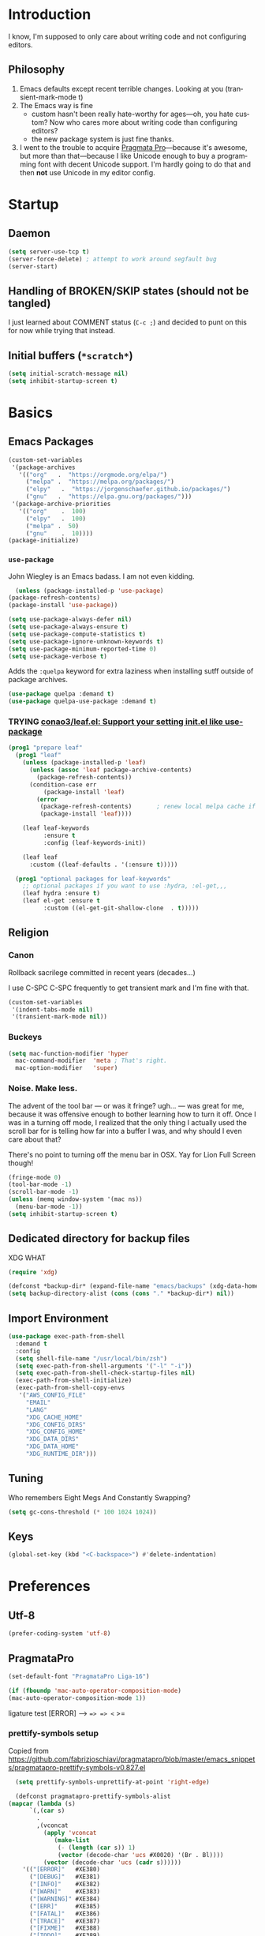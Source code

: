 # -*- mode: org; -*-
#+DESCRIPTION: My nice =~/.config/emacs configuration.
#+KEYWORDS:  emacs org
#+LANGUAGE:  en
#+STARTUP: entitiespretty fold
#+TODO: TODO(t) TRYING(r) BROKEN(b) SKIP(s) | DONE(d)
#+FILETAGS: :emacs:config:
#+CATEGORY: EMACS
#+PROPERTY: header-args    :results silent

* Introduction
  I know, I'm supposed to only care about writing code and not
  configuring editors.
** Philosophy
   1. Emacs defaults except recent terrible changes. Looking at you
      (transient-mark-mode t)
   2. The Emacs way is fine
      * custom hasn't been really hate-worthy for ages—oh, you hate
        custom? Now who cares more about writing code than configuring
        editors?
      * the new package system is just fine thanks.
   3. I went to the trouble to acquire [[http://www.fsd.it/fonts/pragmatapro.htm][Pragmata Pro]]—because it's awesome,
      but more than that—because I like Unicode enough to buy a
      programming font with decent Unicode support. I'm hardly going to
      do that and then *not* use Unicode in my editor config.
* Startup
** Daemon
   #+BEGIN_SRC emacs-lisp
   (setq server-use-tcp t)
   (server-force-delete) ; attempt to work around segfault bug
   (server-start)
   #+END_SRC
** Handling of BROKEN/SKIP states (should not be tangled)
   I just learned about COMMENT status (=C-c ;=) and decided to punt
   on this for now while trying that instead.
** Initial buffers (=*scratch*=)
   #+BEGIN_SRC emacs-lisp
     (setq initial-scratch-message nil)
     (setq inhibit-startup-screen t)
   #+END_SRC
* Basics
** Emacs Packages
   #+begin_src emacs-lisp
     (custom-set-variables
      '(package-archives
        '(("org"   .  "https://orgmode.org/elpa/")
          ("melpa" .  "https://melpa.org/packages/")
          ("elpy"	.  "https://jorgenschaefer.github.io/packages/")
          ("gnu"   .  "https://elpa.gnu.org/packages/")))
      '(package-archive-priorities
        '(("org"	.  100)
          ("elpy"	.  100)
          ("melpa" .  50)
          ("gnu"	.  10))))
     (package-initialize)
   #+end_src
*** =use-package=
    John Wiegley is an Emacs badass. I am not even kidding.

    #+begin_src emacs-lisp
      (unless (package-installed-p 'use-package)
	(package-refresh-contents)
	(package-install 'use-package))
    #+end_src


    #+BEGIN_SRC emacs-lisp
      (setq use-package-always-defer nil)
      (setq use-package-always-ensure t)
      (setq use-package-compute-statistics t)
      (setq use-package-ignore-unknown-keywords t)
      (setq use-package-minimum-reported-time 0)
      (setq use-package-verbose t)
    #+END_SRC

    Adds the =:quelpa= keyword for extra laziness when installing sutff outside
    of package archives.
    #+begin_src emacs-lisp
      (use-package quelpa :demand t)
      (use-package quelpa-use-package :demand t)
    #+end_src
*** TRYING [[https://github.com/conao3/leaf.el][conao3/leaf.el: Support your setting init.el like use-package]]
    #+begin_src emacs-lisp
      (prog1 "prepare leaf"
        (prog1 "leaf"
          (unless (package-installed-p 'leaf)
            (unless (assoc 'leaf package-archive-contents)
              (package-refresh-contents))
            (condition-case err
                (package-install 'leaf)
              (error
               (package-refresh-contents)       ; renew local melpa cache if fail
               (package-install 'leaf))))

          (leaf leaf-keywords
                :ensure t
                :config (leaf-keywords-init))

          (leaf leaf
            :custom ((leaf-defaults . '(:ensure t)))))

        (prog1 "optional packages for leaf-keywords"
          ;; optional packages if you want to use :hydra, :el-get,,,
          (leaf hydra :ensure t)
          (leaf el-get :ensure t
                :custom ((el-get-git-shallow-clone  . t)))))
    #+end_src

** Religion
*** Canon
    Rollback sacrilege committed in recent years (decades...)

    I use C-SPC C-SPC frequently to get transient mark and I'm fine
    with that.

    #+BEGIN_SRC emacs-lisp
      (custom-set-variables
       '(indent-tabs-mode nil)
       '(transient-mark-mode nil))
    #+END_SRC
*** Buckeys
    #+BEGIN_SRC emacs-lisp
      (setq mac-function-modifier 'hyper
	    mac-command-modifier  'meta ; That's right.
	    mac-option-modifier   'super)
    #+END_SRC
*** Noise. Make less.
    The advent of the tool bar — or was it fringe? ugh... — was great
    for me, because it was offensive enough to bother learning how to
    turn it off.  Once I was in a turning off mode, I realized that
    the only thing I actually used the scroll bar for is telling how
    far into a buffer I was, and why should I even care about that?

    There's no point to turning off the menu bar in OSX. Yay for Lion
    Full Screen though!

    #+BEGIN_SRC emacs-lisp
      (fringe-mode 0)
      (tool-bar-mode -1)
      (scroll-bar-mode -1)
      (unless (memq window-system '(mac ns))
        (menu-bar-mode -1))
      (setq inhibit-startup-screen t)
    #+END_SRC
** Dedicated directory for backup files
   XDG WHAT
   #+BEGIN_SRC emacs-lisp
   (require 'xdg)
   #+END_SRC

   #+BEGIN_SRC emacs-lisp
     (defconst *backup-dir* (expand-file-name "emacs/backups" (xdg-data-home)))
     (setq backup-directory-alist (cons (cons "." *backup-dir*) nil))
   #+END_SRC
** Import Environment
   #+BEGIN_SRC emacs-lisp
     (use-package exec-path-from-shell
       :demand t
       :config
       (setq shell-file-name "/usr/local/bin/zsh")
       (setq exec-path-from-shell-arguments '("-l" "-i"))
       (setq exec-path-from-shell-check-startup-files nil)
       (exec-path-from-shell-initialize)
       (exec-path-from-shell-copy-envs
        '("AWS_CONFIG_FILE"
          "EMAIL"
          "LANG"
          "XDG_CACHE_HOME"
          "XDG_CONFIG_DIRS"
          "XDG_CONFIG_HOME"
          "XDG_DATA_DIRS"
          "XDG_DATA_HOME"
          "XDG_RUNTIME_DIR")))
   #+END_SRC
** Tuning
   Who remembers Eight Megs And Constantly Swapping?
   #+BEGIN_SRC emacs-lisp
   (setq gc-cons-threshold (* 100 1024 1024))
   #+END_SRC
** Keys
   #+begin_src emacs-lisp
     (global-set-key (kbd "<C-backspace>") #'delete-indentation)
   #+end_src
* Preferences
** Utf-8
   #+BEGIN_SRC emacs-lisp
   (prefer-coding-system 'utf-8)
   #+END_SRC
** PragmataPro
   #+BEGIN_SRC emacs-lisp
     (set-default-font "PragmataPro Liga-16")
   #+END_SRC

   #+begin_src emacs-lisp
     (if (fboundp 'mac-auto-operator-composition-mode)
	 (mac-auto-operator-composition-mode 1))
   #+end_src

   ligature test [ERROR] --> ==> => <= >=
*** prettify-symbols setup
    Copied from https://github.com/fabrizioschiavi/pragmatapro/blob/master/emacs_snippets/pragmatapro-prettify-symbols-v0.827.el
    #+begin_src emacs-lisp
      (setq prettify-symbols-unprettify-at-point 'right-edge)

      (defconst pragmatapro-prettify-symbols-alist
	(mapcar (lambda (s)
		  `(,(car s)
		    .
		    ,(vconcat
		      (apply 'vconcat
			     (make-list
			      (- (length (car s)) 1)
			      (vector (decode-char 'ucs #X0020) '(Br . Bl))))
		      (vector (decode-char 'ucs (cadr s))))))
		'(("[ERROR]"   #XE380)
		  ("[DEBUG]"   #XE381)
		  ("[INFO]"    #XE382)
		  ("[WARN]"    #XE383)
		  ("[WARNING]" #XE384)
		  ("[ERR]"     #XE385)
		  ("[FATAL]"   #XE386)
		  ("[TRACE]"   #XE387)
		  ("[FIXME]"   #XE388)
		  ("[TODO]"    #XE389)
		  ("[BUG]"     #XE38A)
		  ("[NOTE]"    #XE38B)
		  ("[HACK]"    #XE38C)
		  ("[MARK]"    #XE38D)
		  ("!!"        #XE900)
		  ("!="        #XE901)
		  ("!=="       #XE902)
		  ("!!!"       #XE903)
		  ("!≡"        #XE904)
		  ("!≡≡"       #XE905)
		  ("!>"        #XE906)
		  ("!=<"       #XE907)
		  ("#("        #XE920)
		  ("#_"        #XE921)
		  ("#{"        #XE922)
		  ("#?"        #XE923)
		  ("#>"        #XE924)
		  ("##"        #XE925)
		  ("#_("       #XE926)
		  ("%="        #XE930)
		  ("%>"        #XE931)
		  ("%>%"       #XE932)
		  ("%<%"       #XE933)
		  ("&%"        #XE940)
		  ("&&"        #XE941)
		  ("&*"        #XE942)
		  ("&+"        #XE943)
		  ("&-"        #XE944)
		  ("&/"        #XE945)
		  ("&="        #XE946)
		  ("&&&"       #XE947)
		  ("&>"        #XE948)
		  ("$>"        #XE955)
		  ("***"       #XE960)
		  ("*="        #XE961)
		  ("*/"        #XE962)
		  ("*>"        #XE963)
		  ("++"        #XE970)
		  ("+++"       #XE971)
		  ("+="        #XE972)
		  ("+>"        #XE973)
		  ("++="       #XE974)
		  ("--"        #XE980)
		  ("-<"        #XE981)
		  ("-<<"       #XE982)
		  ("-="        #XE983)
		  ("->"        #XE984)
		  ("->>"       #XE985)
		  ("---"       #XE986)
		  ("-->"       #XE987)
		  ("-+-"       #XE988)
		  ("-\\/"      #XE989)
		  ("-|>"       #XE98A)
		  ("-<|"       #XE98B)
		  (".."        #XE990)
		  ("..."       #XE991)
		  ("..<"       #XE992)
		  (".>"        #XE993)
		  (".~"        #XE994)
		  (".="        #XE995)
		  ("/*"        #XE9A0)
		  ("//"        #XE9A1)
		  ("/>"        #XE9A2)
		  ("/="        #XE9A3)
		  ("/=="       #XE9A4)
		  ("///"       #XE9A5)
		  ("/**"       #XE9A6)
		  (":::"       #XE9AF)
		  ("::"        #XE9B0)
		  (":="        #XE9B1)
		  (":≡"        #XE9B2)
		  (":>"        #XE9B3)
		  (":=>"       #XE9B4)
		  (":("        #XE9B5)
		  (":-("       #XE9B6)
		  (":)"        #XE9B7)
		  (":-)"       #XE9B8)
		  (":/"        #XE9B9)
		  (":\\"       #XE9BA)
		  (":3"        #XE9BB)
		  (":D"        #XE9BC)
		  (":P"        #XE9BD)
		  (":>:"       #XE9BE)
		  (":<:"       #XE9BF)
		  ("<$>"       #XE9C0)
		  ("<*"        #XE9C1)
		  ("<*>"       #XE9C2)
		  ("<+>"       #XE9C3)
		  ("<-"        #XE9C4)
		  ("<<"        #XE9C5)
		  ("<<<"       #XE9C6)
		  ("<<="       #XE9C7)
		  ("<="        #XE9C8)
		  ("<=>"       #XE9C9)
		  ("<>"        #XE9CA)
		  ("<|>"       #XE9CB)
		  ("<<-"       #XE9CC)
		  ("<|"        #XE9CD)
		  ("<=<"       #XE9CE)
		  ("<~"        #XE9CF)
		  ("<~~"       #XE9D0)
		  ("<<~"       #XE9D1)
		  ("<$"        #XE9D2)
		  ("<+"        #XE9D3)
		  ("<!>"       #XE9D4)
		  ("<@>"       #XE9D5)
		  ("<#>"       #XE9D6)
		  ("<%>"       #XE9D7)
		  ("<^>"       #XE9D8)
		  ("<&>"       #XE9D9)
		  ("<?>"       #XE9DA)
		  ("<.>"       #XE9DB)
		  ("</>"       #XE9DC)
		  ("<\\>"      #XE9DD)
		  ("<\">"      #XE9DE)
		  ("<:>"       #XE9DF)
		  ("<~>"       #XE9E0)
		  ("<**>"      #XE9E1)
		  ("<<^"       #XE9E2)
		  ("<!"        #XE9E3)
		  ("<@"        #XE9E4)
		  ("<#"        #XE9E5)
		  ("<%"        #XE9E6)
		  ("<^"        #XE9E7)
		  ("<&"        #XE9E8)
		  ("<?"        #XE9E9)
		  ("<."        #XE9EA)
		  ("</"        #XE9EB)
		  ("<\\"       #XE9EC)
		  ("<\""       #XE9ED)
		  ("<:"        #XE9EE)
		  ("<->"       #XE9EF)
		  ("<!--"      #XE9F0)
		  ("<--"       #XE9F1)
		  ("<~<"       #XE9F2)
		  ("<==>"      #XE9F3)
		  ("<|-"       #XE9F4)
		  ("<<|"       #XE9F5)
		  ("<-<"       #XE9F7)
		  ("<-->"      #XE9F8)
		  ("<<=="      #XE9F9)
		  ("<=="       #XE9FA)
		  ("==<"       #XEA00)
		  ("=="        #XEA01)
		  ("==="       #XEA02)
		  ("==>"       #XEA03)
		  ("=>"        #XEA04)
		  ("=~"        #XEA05)
		  ("=>>"       #XEA06)
		  ("=/="       #XEA07)
		  ("=~="       #XEA08)
		  ("==>>"      #XEA09)
		  ("≡≡"        #XEA10)
		  ("≡≡≡"       #XEA11)
		  ("≡:≡"       #XEA12)
		  (">-"        #XEA20)
		  (">="        #XEA21)
		  (">>"        #XEA22)
		  (">>-"       #XEA23)
		  (">=="       #XEA24)
		  (">>>"       #XEA25)
		  (">=>"       #XEA26)
		  (">>^"       #XEA27)
		  (">>|"       #XEA28)
		  (">!="       #XEA29)
		  (">->"       #XEA2A)
		  ("??"        #XEA40)
		  ("?~"        #XEA41)
		  ("?="        #XEA42)
		  ("?>"        #XEA43)
		  ("???"       #XEA44)
		  ("?."        #XEA45)
		  ("^="        #XEA48)
		  ("^."        #XEA49)
		  ("^?"        #XEA4A)
		  ("^.."       #XEA4B)
		  ("^<<"       #XEA4C)
		  ("^>>"       #XEA4D)
		  ("^>"        #XEA4E)
		  ("\\\\"      #XEA50)
		  ("\\>"       #XEA51)
		  ("\\/-"      #XEA52)
		  ("@>"        #XEA57)
		  ("|="        #XEA60)
		  ("||"        #XEA61)
		  ("|>"        #XEA62)
		  ("|||"       #XEA63)
		  ("|+|"       #XEA64)
		  ("|->"       #XEA65)
		  ("|-->"      #XEA66)
		  ("|=>"       #XEA67)
		  ("|==>"      #XEA68)
		  ("|>-"       #XEA69)
		  ("|<<"       #XEA6A)
		  ("||>"       #XEA6B)
		  ("|>>"       #XEA6C)
		  ("|-"        #XEA6D)
		  ("||-"       #XEA6E)
		  ("~="        #XEA70)
		  ("~>"        #XEA71)
		  ("~~>"       #XEA72)
		  ("~>>"       #XEA73)
		  ("[["        #XEA80)
		  ("]]"        #XEA81)
		  ("\">"       #XEA90)
		  ("_|_"       #XEA97)
		  )))

      (defun add-pragmatapro-prettify-symbols-alist ()
	(dolist (alias pragmatapro-prettify-symbols-alist)
	  (push alias prettify-symbols-alist)))

      (add-hook 'prog-mode-hook
		#'add-pragmatapro-prettify-symbols-alist)

      (global-prettify-symbols-mode +1)

    #+end_src

** Theme
   #+BEGIN_SRC emacs-lisp :tangle no
     (use-package smyx-theme
       :config
       (set-face-attribute 'org-todo nil :box nil)
       (set-face-attribute 'org-done nil :box nil))
   #+END_SRC

** Code
   #+BEGIN_SRC emacs-lisp
   (show-paren-mode t)
   #+END_SRC
** Mode Line
*** Deploy fanciness
**** TRYING [[https://github.com/seagle0128/doom-modeline][Doom Mode Line]]
     #+begin_src emacs-lisp
       (use-package doom-modeline
	 :hook
	 (after-init . doom-modeline-init)
	 :custom
	 (doom-modeline-icon t "Use all-the-icons"))
       #+end_src
**** SKIP COMMENT Spaceline
     #+BEGIN_SRC emacs-lisp :tangle no
       (use-package spaceline-config
	 :ensure spaceline
	 :config (spaceline-spacemacs-theme))
     #+END_SRC
**** All The Icons!
     I'm not bothering to automate this now: On a new system, you gotta =M-x all-the-icons-install-fonts=
     #+BEGIN_SRC emacs-lisp
     (use-package all-the-icons)
     #+END_SRC

     A bit too noisy for me...
     #+BEGIN_SRC emacs-lisp :tangle no
       (use-package all-the-icons-ivy
         :init (all-the-icons-ivy-setup))
     #+END_SRC
**** BROKEN COMMENT [[https://github.com/domtronn/spaceline-all-the-icons.el][domtronn/spaceline-all-the-icons.el: A Spaceline Mode Line theme using All The Icons for Emacs]]
     #+BEGIN_SRC emacs-lisp :tangle no
       (use-package spaceline-all-the-icons
	 :after spaceline
	 :config
	 (setq spaceline-all-the-icons-separator-type 'arrow)
	 (setq spaceline-all-the-icons-icon-set-modified 'circle)
	 (spaceline-all-the-icons-theme)
	 (spaceline-all-the-icons--setup-git-ahead)
	 (spaceline-all-the-icons--setup-paradox)
	 (spaceline-toggle-all-the-icons-narrowed-on))
     #+END_SRC
**** Color in comint
     #+BEGIN_SRC emacs-lisp
       (use-package xterm-color
	 :init
	 (setq comint-output-filter-functions (remove #'ansi-color-process-output comint-output-filter-functions))
	 (add-hook 'comint-preoutput-filter-functions #'xterm-color-filter))
     #+END_SRC
** auto-revert
   Really want to set =auto-revert-check-vc-info= to =t=, but =nil= for
   now because I need to use TRAMP which conflicts with it...
   #+BEGIN_SRC emacs-lisp
     (setq auto-revert-check-vc-info nil)
     (global-auto-revert-mode)
   #+END_SRC
** Me
   #+BEGIN_SRC emacs-lisp
   (setq user-mail-address (or (getenv "EMAIL") "steven@lumos.us"))
   #+END_SRC
** Misc
   #+BEGIN_SRC emacs-lisp
     (setq vc-follow-symlinks t)
   #+END_SRC
* Helpers
** AWSCLI Completion
   #+begin_src emacs-lisp
     (use-package awscli-capf
       :commands (awscli-capf-add)
       :hook (org-mode . awscli-capf-add))
   #+end_src

** Hydra
   #+begin_src emacs-lisp
     (use-package hydra)
   #+end_src

   #+begin_src emacs-lisp
     (use-package use-package-hydra)
   #+end_src

   #+begin_src emacs-lisp
     (defun invoke-hydra ()
       (interactive)
       (counsel-M-x "hydra-.*/body "))
     (global-set-key (kbd "C-c h") #'invoke-hydra)
   #+end_src

** COMMENT aggressive-indent
   #+begin_src emacs-lisp
     (use-package aggressive-indent
       :defer t
       :commands (aggressive-indent-mode)
       :quelpa (aggressive-indent
		:fetcher github
		:repo "Malabarba/aggressive-indent-mode")
       :hook (ruby-mode . aggressive-indent-mode))
   #+end_src

** Automagic make scripts executable
   #+BEGIN_SRC emacs-lisp
     (custom-set-variables '(executable-prefix-env t))
   #+END_SRC
** Better packages ux
   #+BEGIN_SRC emacs-lisp
     (leaf paradox
       :require t
       :commands
       list-packages
       paradox-list-packages
       :init
       (paradox-enable)
       (add-hook 'paradox-menu-mode-hook #'hl-line-mode))
   #+END_SRC
** Better Zoom
   _Seems to have stopped working in 26_.
   The =zoom-frm= package improves on =text-scale-adjust= by providing
   functions for changing size across all buffers.

   #+BEGIN_SRC emacs-lisp :tangle no
     (use-package zoom-frm
       :load-path "lisp"
       :ensure nil
       :bind (("C-c C-+" . zoom-in/out)
              ("C-c C--" . zoom-in/out)
              ("C-c C-0" . zoom-in/out)
              ("C-c C-=" . zoom-in/out)))
   #+END_SRC
   Trying out this alternative [[https://github.com/purcell/default-text-scale][=default-text-scale]]=
   #+BEGIN_SRC emacs-lisp
   (use-package default-text-scale
     :config
     (default-text-scale-mode))
   #+END_SRC
** Copy region formatted for various markup systems
   #+BEGIN_SRC emacs-lisp
   (use-package copy-as-format)
   #+END_SRC
** Jumping
*** [[https://github.com/abo-abo/ace-link][abo-abo/ace-link: Quickly follow links in Emacs]]
    #+BEGIN_SRC emacs-lisp
      (use-package ace-link
	:config
	(ace-link-setup-default)
	:bind
	(:map org-mode-map ("M-o" . ace-link-org))
	(:map Info-mode-map ("o" . ace-link-info)))
    #+END_SRC
*** avy
    #+BEGIN_QUOTE
      "If you're familiar with the popular `ace-jump-mode' package, this
      package does all that and more, without the implementation
      headache."
    #+END_QUOTE
    #+BEGIN_SRC emacs-lisp
	(use-package avy
          :bind
          ("C-." . avy-goto-char)
          ("M-g M-g" . avy-goto-line))
    #+END_SRC
*** [[https://github.com/jacktasia/dumb-jump][jacktasia/dumb-jump: an Emacs "jump to definition" package]]
    #+BEGIN_SRC emacs-lisp
      (use-package dumb-jump
	:bind (("M-g o" . dumb-jump-go-other-window)
	       ("M-g j" . dumb-jump-go)
	       ("M-g i" . dumb-jump-go-prompt)
	       ("M-g x" . dumb-jump-go-prefer-external)
	       ("M-g z" . dumb-jump-go-prefer-external-other-window))
	:config (setq dumb-jump-selector 'ivy))
    #+END_SRC
** multiple-cursors
   [[http://emacsrocks.com/e13.html][Emacs Rocks! Episode 13: multiple-cursors]]
   [[http://endlessparentheses.com/multiple-cursors-keybinds.html][Multiple Cursors keybinds · Endless Parentheses]]
   [[http://pages.sachachua.com/.emacs.d/Sacha.html#org0dfa59e][Sacha Chua's Emacs configuration]] (where I stole the keymap)

   #+begin_src emacs-lisp
     (leaf multiple-cursors
       :bind ("C-c m" . hydra-multiple-cursors/body)
       :hydra (hydra-multiple-cursors
	       (:hint nil)
	       "
		    ^Up^            ^Down^        ^Other^
	       ----------------------------------------------
	       [_p_]   Next    [_n_]   Next    [_l_] Edit lines
	       [_P_]   Skip    [_N_]   Skip    [_a_] Mark all
	       [_M-p_] Unmark  [_M-n_] Unmark  [_r_] Mark by regexp
	       ^ ^             ^ ^             [_q_] Quit
	       "
	       ("l" mc/edit-lines :exit t)
	       ("a" mc/mark-all-like-this :exit t)
	       ("n" mc/mark-next-like-this)
	       ("N" mc/skip-to-next-like-this)
	       ("M-n" mc/unmark-next-like-this)
	       ("p" mc/mark-previous-like-this)
	       ("P" mc/skip-to-previous-like-this)
	       ("M-p" mc/unmark-previous-like-this)
	       ("r" mc/mark-all-in-region-regexp :exit t)
	       ("q" nil)))
   #+end_src

   #+BEGIN_SRC emacs-lisp :noweb yes :tangle no
     (use-package multiple-cursors
       :after use-package-hydra
       :bind
       ("C-S-m" . hydra-multiple-cursors/body)
       :hydra
       (hydra-multiple-cursors
	(:hint nil)
	"
	       ^Up^            ^Down^        ^Other^
	  ----------------------------------------------
	  [_p_]   Next    [_n_]   Next    [_l_] Edit lines
	  [_P_]   Skip    [_N_]   Skip    [_a_] Mark all
	  [_M-p_] Unmark  [_M-n_] Unmark  [_r_] Mark by regexp
	  ^ ^             ^ ^             [_q_] Quit
	  "
	("l" mc/edit-lines :exit t)
	("a" mc/mark-all-like-this :exit t)
	("n" mc/mark-next-like-this)
	("N" mc/skip-to-next-like-this)
	("M-n" mc/unmark-next-like-this)
	("p" mc/mark-previous-like-this)
	("P" mc/skip-to-previous-like-this)
	("M-p" mc/unmark-previous-like-this)
	("r" mc/mark-all-in-region-regexp :exit t)
	("q" nil)))
   #+END_SRC
** which-key: Cool cheat-sheet for bound keys
   #+BEGIN_SRC emacs-lisp
     (use-package which-key
       :config (which-key-mode))
   #+END_SRC
** undo-tree
   [[http://pragmaticemacs.com/emacs/advanced-undoredo-with-undo-tree/][Advanced undo/redo with undo-tree | Pragmatic Emacs]]
   [[http://www.dr-qubit.org/undo-tree/undo-tree.el][www.dr-qubit.org/undo-tree/undo-tree.el]]
   #+BEGIN_SRC emacs-lisp
     (use-package undo-tree
       :bind
       ("C-x u" . undo-tree-visualize)
       :config
       (setq undo-tree-visualizer-timestamps t)
       (global-undo-tree-mode 1))
   #+END_SRC
** WS Butler
   This cleans up trailing whitespace only on lines I edited. Briliant!
   #+BEGIN_SRC emacs-lisp
     (use-package ws-butler
       :config
       (ws-butler-global-mode t))
   #+END_SRC
** yasnippet
   https://github.com/abo-abo/auto-yasnippet
   #+begin_src emacs-lisp
     (use-package auto-yasnippet
       :after yasnippet
       :bind
       ("C-o" . aya-open-line)
       ("s-w" . aya-create)
       ("s-y" . aya-expand))
   #+end_src

   #+begin_src emacs-lisp :tangle no
     (leaf yasnippet
       :require t
       :commands (yas-minor-mode)
       :hook (org-mode . yas-minor-mode)
       :custom
       ((yas-snippet-dirs . (expand-file-name "snippets" user-emacs-directory)))
       :hydra
       (hydra-yasnippet (:color blue :hint nil)
       "
                   ^YASnippets^
     --------------------------------------------
       Modes:    Load/Visit:    Actions:

      _g_lobal  _d_irectory    _i_nsert
      _m_inor   _f_ile         _t_ryout
      _e_xtra   _l_ist         _n_ew
                _a_ll
     "
       ("d" yas-load-directory)
       ("e" yas-activate-extra-mode)
       ("i" yas-insert-snippet)
       ("f" yas-visit-snippet-file :color blue)
       ("n" yas-new-snippet)
       ("t" yas-tryout-snippet)
       ("l" yas-describe-tables)
       ("g" yas/global-mode)
       ("m" yas/minor-mode)
       ("a" yas-reload-all)))
   #+end_src

** Honor .editorconfig files
   #+BEGIN_SRC emacs-lisp
     (use-package editorconfig
       :init
       (editorconfig-mode 1))
   #+END_SRC
** Counsel / Ivy / Swiper
   #+BEGIN_SRC emacs-lisp
     (use-package counsel
       :diminish ivy-mode
       :init (ivy-mode 1)
       :bind
       (:map ivy-mode-map
       ("C-s" . swiper-isearch)
       ("M-x" . counsel-M-x)
       ("C-x C-f" . counsel-find-file)
       ("<f1> f" . counsel-describe-function)
       ("<f1> v" . counsel-describe-variable)
       ("C-c u" . counsel-unicode-char)
       ("C-c r" . counsel-rg)
       :map ivy-minibuffer-map
       ("<return>" . ivy-alt-done)
       ("<tab>" . ivy-partial)
       :map org-mode-map
       ("C-c C-j" . counsel-org-goto))
       :config
       (setq enable-recursive-minibuffers t)
       (setq ivy-height 20)
       (setq ivy-use-selectable-prompt t)
       (setq ivy-use-virtual-buffers t)
       (setq ivy-use-selectable-prompt t)
       (setq ivy-count-format "(%d/%d) ")
       (setq ivy-display-style 'fancy)
       (setq ivy-re-builders-alist
	     '((read-file-name-internal . ivy--regex-fuzzy)
	       (t . ivy--regex-plus)))
       (setq magit-completing-read-function #'ivy-completing-read))
   #+END_SRC

   #+BEGIN_SRC emacs-lisp
   (use-package counsel-projectile
     :bind
     ("C-x p SPC" . counsel-projectile))
   #+END_SRC

   #+BEGIN_SRC emacs-lisp
     (use-package flx)
   #+END_SRC

   #+begin_src emacs-lisp
     (use-package ivy-rich
       :after counsel
       :config
       (ivy-rich-mode 1)
       (setq ivy-format-function #'ivy-format-function-line))
   #+end_src

*** [[https://github.com/masasam/emacs-counsel-tramp][masasam/emacs-counsel-tramp: Tramp ivy interface for ssh and docker and ‎vagrant]]
    #+BEGIN_SRC emacs-lisp
      (use-package counsel-tramp
	:hook
	(counsel-tramp-pre-command-hook . (lambda ()
					    (projectile-mode 0)
					    (editorconfig-mode 0)))
	(counsel-tramp-quit-hook . (lambda ()
				     (projectile-mode 1)
				     (editorconfig-mode 1))))
    #+END_SRC
*** [[https://github.com/raxod502/prescient.el][raxod502/prescient.el: ☄️ Simple but effective sorting and filtering for Emacs.]]
    #+BEGIN_SRC emacs-lisp
    (use-package ivy-prescient
      :init
      (ivy-prescient-mode))
    #+END_SRC
*** TODO [[http://pragmaticemacs.com/emacs/save-window-layouts-with-ivy-view/][Save window layouts with ivy-view | Pragmatic Emacs]]
*** TODO [[https://github.com/emacs-taskrunner/emacs-taskrunner/blob/master/taskrunner.el][emacs-taskrunner/taskrunner.el]]
** TRAMP
   #+BEGIN_QUOTE
   TRAMP stands for “Transparent Remote (file) Access, Multiple
   Protocol”.  This package provides remote file editing, similar to
   Ange FTP.
   #+END_QUOTE
*** TRAMP for Vagrant
    #+BEGIN_SRC emacs-lisp
      (use-package vagrant-tramp
	:init (vagrant-tramp-add-method))
    #+END_SRC
** Functions
   By me or collected from awesome people.
*** colorize ansi file
    #+begin_src emacs-lisp
      (defun slumos/ansi-colorize-dwim ()
        "Colorize the region using ansi-color-apply-on-region"
        (interactive "*")
        (if (use-region-p)
            (ansi-color-apply-on-region (region-beginning) (region-end))
          (ansi-color-apply-on-region (point-min) (point-max))))
    #+end_src

*** insert a random password
    #+BEGIN_SRC emacs-lisp
      (defun slumos/insert-random-password ()
	"Generate a random password and insert it at point"
	(interactive)
	(insert
	 (s-chomp
	  (shell-command-to-string "pwgen 32"))))
    #+END_SRC
*** insert-date/time-stamp
    #+BEGIN_SRC emacs-lisp
      (defun slumos/insert-datetime-stamp (&optional with-time)
	"Insert current date (with prefix current time) in ISO8601"
	(interactive "*P")
	(insert (if with-time
		    (format-time-string "%FT%T")
		  (format-time-string "%F"))))
    #+END_SRC
*** show-file-name
#+BEGIN_SRC emacs-lisp
(defun show-file-name ()
  "Show the full path file name in the minibuffer and copy it to the kill ring."
  (interactive)
  (message (buffer-file-name))
  (kill-new (file-truename buffer-file-name))
)
#+END_SRC

*** rename-file-and-buffer
Another /omg, why wasn't this in Emacs 18/ moment.

From the really-great http://emacsredux.com/blog/2013/05/04/rename-file-and-buffer/

#+BEGIN_SRC emacs-lisp
  (defun rename-file-and-buffer ()
    "Rename the current buffer and file it is visiting."
    (interactive)
    (let ((filename (buffer-file-name)))
      (if (not (and filename (file-exists-p filename)))
          (message "Buffer is not visiting a file!")
        (let ((new-name (read-file-name "New name: " filename)))
          (cond
           ((vc-backend filename) (vc-rename-file filename new-name))
           (t
            (rename-file filename new-name t)
            (set-visited-file-name new-name t t)))))))
#+END_SRC

*** compile-notify

#+BEGIN_SRC emacs-lisp
  (defun slumos/compile-notify (buf status)
    (if (fboundp #'tn-notify) (tn-notify status "Emacs" "Compilation"))
    (message "compile-notify: %s %s" buf status))
  (add-to-list 'compilation-finish-functions #'slumos/compile-notify)
#+END_SRC

— slumos

*** window-toggle-split-direction

https://www.emacswiki.org/emacs/ToggleWindowSplit

#+BEGIN_SRC emacs-lisp
  (defun window-toggle-split-direction ()
    "Switch window split from horizontally to vertically, or vice versa.

  i.e. change right window to bottom, or change bottom window to right."
    (interactive)
    (require 'windmove)
    (let ((done))
      (dolist (dirs '((right . down) (down . right)))
        (unless done
          (let* ((win (selected-window))
                 (nextdir (car dirs))
                 (neighbour-dir (cdr dirs))
                 (next-win (windmove-find-other-window nextdir win))
                 (neighbour1 (windmove-find-other-window neighbour-dir win))
                 (neighbour2 (if next-win (with-selected-window next-win
                                            (windmove-find-other-window neighbour-dir next-win)))))
            ;;(message "win: %s\nnext-win: %s\nneighbour1: %s\nneighbour2:%s" win next-win neighbour1 neighbour2)
            (setq done (and (eq neighbour1 neighbour2)
                            (not (eq (minibuffer-window) next-win))))
            (if done
                (let* ((other-buf (window-buffer next-win)))
                  (delete-window next-win)
                  (if (eq nextdir 'right)
                      (split-window-vertically)
                    (split-window-horizontally))
                  (set-window-buffer (windmove-find-other-window neighbour-dir) other-buf))))))))
#+END_SRC

— [[https://www.emacswiki.org/emacs/BaManzi][BaManzi]]
** browse-at-remote
   #+BEGIN_SRC emacs-lisp
   (use-package browse-at-remote)
   #+END_SRC
** [[https://github.com/storvik/emacs-lastpass][storvik/emacs-lastpass: Emacs LastPass command wrapper.]]
   #+BEGIN_SRC emacs-lisp
   (use-package lastpass
     :config
     (setq lastpass-user user-mail-address)
     (setq lastpass-multifactor-use-passcode nil)
     (lastpass-auth-source-enable))
   #+END_SRC
** Edit the web with +Atom+ Emacs
   #+BEGIN_SRC emacs-lisp
   (use-package atomic-chrome
     :init
     (atomic-chrome-start-server))
   #+END_SRC
** TRYING Folding for YAML: [[https://gitlab.com/emacs-stuff/indent-tools/][indent-tools]]

   Obviously this does a lot more but folding YAML is why I'm looking
   at it.
   #+BEGIN_SRC emacs-lisp
     (use-package indent-tools
       :bind ("C-c >" . indent-tools-hydra/body))
   #+END_SRC
** [[https://github.com/politza/pdf-tools][PDF-Tools: Emacs support library for PDF files.]]
   #+begin_src emacs-lisp
     (leaf pdf-tools
       :package t
       :config
       (pdf-tools-install)
       :bind
       'pdf-view-mode-map
       ("\\" . hydra-pdf-tools/body)
       ("<s-spc>" .  pdf-view-scroll-down-or-next-page)
       ("g"  . pdf-view-first-page)
       ("G"  . pdf-view-last-page)
       ("l"  . image-forward-hscroll)
       ("h"  . image-backward-hscroll)
       ("j"  . pdf-view-next-page)
       ("k"  . pdf-view-previous-page)
       ("e"  . pdf-view-goto-page)
       ("u"  . pdf-view-revert-buffer)
       ("al" . pdf-annot-list-annotations)
       ("ad" . pdf-annot-delete)
       ("aa" . pdf-annot-attachment-dired)
       ("am" . pdf-annot-add-markup-annotation)
       ("at" . pdf-annot-add-text-annotation)
       ("y"  . pdf-view-kill-ring-save)
       ("i"  . pdf-misc-display-metadata)
       ("s"  . pdf-occur)
       ("b"  . pdf-view-set-slice-from-bounding-box)
       ("r"  . pdf-view-reset-slice)
       :hydra
       (hydra-pdf-tools
	(:color blue :hint nil)
	"
									   ╭───────────┐
	    Move  History   Scale/Fit     Annotations  Search/Link    Do   │ PDF Tools │
	╭──────────────────────────────────────────────────────────────────┴───────────╯
	      ^^_g_^^      _B_    ^↧^    _+_    ^ ^     [_al_] list    [_s_] search    [_u_] revert buffer
	      ^^^↑^^^      ^↑^    _H_    ^↑^  ↦ _W_ ↤   [_am_] markup  [_o_] outline   [_i_] info
	      ^^_p_^^      ^ ^    ^↥^    _0_    ^ ^     [_at_] text    [_F_] link      [_d_] dark mode
	      ^^^↑^^^      ^↓^  ╭─^─^─┐  ^↓^  ╭─^ ^─┐   [_ad_] delete  [_f_] search link
	 _h_ ←pag_e_→ _l_  _N_  │ _P_ │  _-_    _b_     [_aa_] dired
	      ^^^↓^^^      ^ ^  ╰─^─^─╯  ^ ^  ╰─^ ^─╯   [_y_]  yank
	      ^^_n_^^      ^ ^  _r_eset slice box
	      ^^^↓^^^
	      ^^_G_^^
	--------------------------------------------------------------------------------
	     "
	("\\" hydra-master/body "back")
	("<ESC>" nil "quit")
	("al" pdf-annot-list-annotations)
	("ad" pdf-annot-delete)
	("aa" pdf-annot-attachment-dired)
	("am" pdf-annot-add-markup-annotation)
	("at" pdf-annot-add-text-annotation)
	("y"  pdf-view-kill-ring-save)
	("+" pdf-view-enlarge :color red)
	("-" pdf-view-shrink :color red)
	("0" pdf-view-scale-reset)
	("H" pdf-view-fit-height-to-window)
	("W" pdf-view-fit-width-to-window)
	("P" pdf-view-fit-page-to-window)
	("n" pdf-view-next-page-command :color red)
	("p" pdf-view-previous-page-command :color red)
	("d" pdf-view-dark-minor-mode)
	("b" pdf-view-set-slice-from-bounding-box)
	("r" pdf-view-reset-slice)
	("g" pdf-view-first-page)
	("G" pdf-view-last-page)
	("e" pdf-view-goto-page)
	("o" pdf-outline)
	("s" pdf-occur)
	("i" pdf-misc-display-metadata)
	("u" pdf-view-revert-buffer)
	("F" pdf-links-action-perfom)
	("f" pdf-links-isearch-link)
	("B" pdf-history-backward :color red)
	("N" pdf-history-forward :color red)
	("l" image-forward-hscroll :color red)
	("h" image-backward-hscroll :color red)))
   #+end_src
* [#B] Magit
  [[https://magit.vc/][It's Magit! A Git Porcelain inside Emacs]]

  Magit—like Org—is a total killer app and probably one of the reasons
  Emacs had a revival in the recent(ish) years.

  Just like [[http://mh-e.sourceforge.net/][MH-E]] back in the day, it's not about avoiding the CLI,
  it's about heads-up display of the important stuff and driving the
  CLI with single keystrokes.

  #+BEGIN_SRC emacs-lisp
    (use-package magit
      :bind
      ("\C-x g" . magit-status)
      :custom
      (magit-file-mode t)
      (magit-clone-default-directory "~/Projects/")
      (magit-repository-directories
       '(("~/Projects" . 1)
         ("~/Projects/iac" . 1)
         ("~/Projects/puppet" . 1)))
      (transient-default-level 5)
      (auto-revert-buffer-list-filter 'magit-auto-revert-repository-buffers-p)
      (auto-revert-verbose t))
  #+END_SRC

* Org [0/5]                                                             :org:
** Initialization
   #+BEGIN_SRC emacs-lisp :noweb yes :results value silent
     (use-package org
       :commands (org-agenda org-capture org-store-link)
       :bind
       <<org-binds>>
       :config
       <<org-config>>
       :custom
       <<org-custom>>
       )
   #+END_SRC

** Binds
   :PROPERTIES:
   :header-args: :noweb-ref org-binds :tangle no
   :END:
   Pretty basic stuff here.
   #+BEGIN_SRC emacs-lisp
     (("C-c a" . org-agenda)
      ("C-c c" . org-capture)
      ("C-c l" . org-store-link)
      ("C-c g" . org-mac-grab-link))
   #+END_SRC
** Config
   :PROPERTIES:
   :header-args: :noweb-ref org-config :tangle no
   :END:

   My muscle memory is completely stuck on =M-< TAB=. This just
   enables what I'm pretty sure was a default in some distant past.

   #+BEGIN_SRC emacs-lisp
   (setq org-cycle-global-at-bob t)
   #+END_SRC

   These settings fix refile completion with [[*Counsel / Ivy / Swiper][Counsel]]:

   #+BEGIN_SRC emacs-lisp
     (setq org-refile-use-outline-path 'file
	   org-outline-path-complete-in-steps nil
	   org-refile-targets '((org-agenda-files :maxlevel . 2)))
   #+END_SRC

   That's why I also like to enable speed commands when point is at
   beginning-of-buffer. This means that immediately after opening an
   org file, you can jump to the first heading just by tapping =n=.

   #+BEGIN_SRC emacs-lisp
     (setq org-use-speed-commands
	   (lambda () (or (eq (point) 1)
			  (looking-at org-outline-regexp-bol))))
   #+END_SRC

   Set up some modules by default. I use =org-id= for capture targets,
   =org-mac-link= *all* the damn time, and =ob-shell= for
   some—ahem—"literate" DevOps. More like notebook DevOps in practice,
   but still awesome.

   #+BEGIN_SRC emacs-lisp
   (setq org-modules '(org-id org-mac-link org-protocol ob-shell))
   (org-load-modules-maybe t)
   #+END_SRC

   I don't use =hl-line-mode= often, but when I do, it's in buffers
   that are lists of things.

   #+BEGIN_SRC emacs-lisp
   (add-hook 'org-agenda-mode-hook #'hl-line-mode)
   #+END_SRC

   #+BEGIN_QUOTE
   After saving, also commit to a worktree work-in-progress ref.

   After saving the current file-visiting buffer this mode also
   commits the changes to the worktree work-in-progress ref for
   the current branch.
   #+END_QUOTE

   How awesome does that sound? To call back all your saves is just
   =M-x magit-wip-log-current=.

   #+BEGIN_SRC emacs-lisp
     (add-hook 'org-mode-hook (lambda ()
				(magit-wip-after-save-mode t)
				(magit-wip-after-apply-mode t)
				(magit-wip-before-change-mode t)))
   #+END_SRC

   Good for editing this file. Expand =<el= to an emacs-lisp src block.
   Update: Org 9.2 killed it ... T-T
   #+BEGIN_SRC emacs-lisp
     ;; Can't figure out how to make noweb expansion skip a single block...
     ;; (add-to-list 'org-structure-template-alist '("el" "#+BEGIN_SRC emacs-lisp\n?\n#+END_SRC"))
     ;; (add-to-list 'org-structure-template-alist '("sh" "#+BEGIN_SRC sh\n?\n#+END_SRC"))
   #+END_SRC

   Pops up the agenda when emacs is idle. Remind me what I should be
   doing instead of whatever I am doing.

   #+BEGIN_SRC emacs-lisp :tangle no
       (defun jump-to-org-agenda ()
         (interactive)
         (let ((buf (get-buffer "*Org Agenda*"))
               wind)
           (if buf
               (if (setq wind (get-buffer-window buf))
                   (select-window wind)
                 (if (called-interactively-p)
                     (progn
                       (select-window (display-buffer buf t t))
                       (org-fit-window-to-buffer)
                       ;; (org-agenda-redo)
                       )
                   (with-selected-window (display-buffer buf)
                     (org-fit-window-to-buffer)
                     ;; (org-agenda-redo)
                     )))
             (call-interactively #'org-agenda-list))))
       (run-with-idle-timer 900 t #'jump-to-org-agenda)
   #+END_SRC

   No love for zsh??
   #+BEGIN_SRC emacs-lisp
     (add-to-list 'org-babel-shell-names "zsh")
     (org-babel-shell-initialize)
   #+END_SRC

   Decided to add a save timestamp to help me tell that whatever I'm
   editing is up to date with other copies.
   #+BEGIN_SRC emacs-lisp
     (add-hook 'before-save-hook 'time-stamp)
   #+END_SRC
** TODO Enable and play with [[https://orgmode.org/worg/org-contrib/babel/languages/ob-doc-sqlite.org.html][ob-sqlite]]
** Bullets
   #+BEGIN_SRC emacs-lisp
     (use-package org-bullets
       :hook (org-mode . org-bullets-mode)
       :config (setq org-bullets-bullet-list '("‣")))
   #+END_SRC
** Custom
   :PROPERTIES:
   :header-args: :noweb-ref org-custom :tangle no
   :END:

   Regular ellipsis drives me insane because I tend to end regular
   lines that way all the time ... (see?)

   #+BEGIN_SRC emacs-lisp
   ;(org-ellipsis " ⌄")
   (org-ellipsis " ⬎")
   ;(org-ellipsis " ⤵")
   ;(org-ellipsis " 〉")
   ;(org-ellipsis " ⤵")
   #+END_SRC

** Exporting
   #+BEGIN_SRC emacs-lisp
   ;(use-package ox-confluence :after org)
   (use-package ox-clip :after org)
   (use-package ox-gfm :after org)
   (use-package ox-jira :after org)
   #+END_SRC
** org-noter
   #+begin_src emacs-lisp
     (use-package org-noter
       :custom
       (org-noter-always-create-frame nil))
     #+end_src
** TODO Hydra
*** Easy table field marking
    Thanks to [[https://github.com/kaushalmodi/.emacs.d/blob/ea60f986d58b27f45d510cde1148bf6d52e10dda/setup-files/setup-org.el#L1041-L1080][.emacs.d/setup-org.el at ea60f986d58b27f45d510cde1148bf6d52e10dda · kaushalmodi/.emacs.d]]
    #+BEGIN_SRC emacs-lisp :tangle no
      ;;;; Table Field Marking
      (defun org-table-mark-field ()
	"Mark the current table field."
	(interactive)
	;; Do not try to jump to the beginning of field if the point is already there
	(when (not (looking-back "|[[:blank:]]?"))
	  (org-table-beginning-of-field 1))
	(set-mark-command nil)
	(org-table-end-of-field 1))

      (defhydra hydra-org-table-mark-field
	(:body-pre (org-table-mark-field)
		   :hint nil)
	"
	 ^^      ^🠙^     ^^
	 ^^      _p_     ^^
      🠘 _b_  selection  _f_ 🠚          | Org table mark ▯field▮ |
	 ^^      _n_     ^^
	 ^^      ^🠛^     ^^
      "
	("x" exchange-point-and-mark "exchange point/mark")
	("f" (lambda (arg)
	       (interactive "p")
	       (when (eq 1 arg)
		 (setq arg 2))
	       (org-table-end-of-field arg)))
	("b" (lambda (arg)
	       (interactive "p")
	       (when (eq 1 arg)
		 (setq arg 2))
	       (org-table-beginning-of-field arg)))
	("n" next-line)
	("p" previous-line)
	("q" nil "cancel" :color blue))

      (bind-keys
       :map org-mode-map
       :filter (org-at-table-p)
       ("S-SPC" . hydra-org-table-mark-field/body))
    #+END_SRC
** Easy table field marking
   Thanks to [[https://github.com/kaushalmodi/.emacs.d/blob/ea60f986d58b27f45d510cde1148bf6d52e10dda/setup-files/setup-org.el#L1041-L1080][.emacs.d/setup-org.el at ea60f986d58b27f45d510cde1148bf6d52e10dda · kaushalmodi/.emacs.d]]
   #+BEGIN_SRC emacs-lisp :tangle no
     ;;;; Table Field Marking
     (defun org-table-mark-field ()
       "Mark the current table field."
       (interactive)
       ;; Do not try to jump to the beginning of field if the point is already there
       (when (not (looking-back "|[[:blank:]]?"))
	 (org-table-beginning-of-field 1))
       (set-mark-command nil)
       (org-table-end-of-field 1))

     (defhydra hydra-org-table-mark-field
       (:body-pre (org-table-mark-field)
		  :hint nil)
       "
	^^      ^🠙^     ^^
	^^      _p_     ^^
     🠘 _b_  selection  _f_ 🠚          | Org table mark ▯field▮ |
	^^      _n_     ^^
	^^      ^🠛^     ^^
     "
       ("x" exchange-point-and-mark "exchange point/mark")
       ("f" (lambda (arg)
	      (interactive "p")
	      (when (eq 1 arg)
		(setq arg 2))
	      (org-table-end-of-field arg)))
       ("b" (lambda (arg)
	      (interactive "p")
	      (when (eq 1 arg)
		(setq arg 2))
	      (org-table-beginning-of-field arg)))
       ("n" next-line)
       ("p" previous-line)
       ("q" nil "cancel" :color blue))

     (bind-keys
      :map org-mode-map
      :filter (org-at-table-p)
      ("S-SPC" . hydra-org-table-mark-field/body))

   #+END_SRC
** TODO [[https://github.com/rudolfolah/org-doing][rudolfolah/org-doing: keep track of what you're doing right now and what you've worked on before]]
   #+BEGIN_SRC emacs-lisp
     ;; (use-package org-doing
     ;;   :bind
     ;;   ("C-c d" . org-doing)
     ;;   :config
     ;;   (setq org-doing-file (expand-file-name "doing.org" slumos-org-directory)))
   #+END_SRC
*** COMMENT My crazy numbered paragraphs idea
    #+begin_src emacs-lisp
      (defun numbered-paragraphs-headline (headline contents info)
        "Transcode HEADLINE as a plain numbered paragraph. CONTENTS is
      headline contents. INFO is plist used as a communication
      channel."
        (let* ((level (org-export-get-relative-level headline info))
               (num (org-export-get-headline-number)))
          (concat headline contents)))
    #+end_src

** Additions
*** [[https://github.com/magit/orgit][magit/orgit: Support for Org links to Magit buffers]]
    #+begin_src emacs-lisp
      (use-package orgit)
    #+end_src

** My Personal Hacks
*** COMMENT -- (Replaced by awscli YASnippet) Add the properties I like when executing aws cli commands.
    #+BEGIN_SRC emacs-lisp
      (defun slumos/org-add-aws-sh-properties ()
        (interactive)
        (org-set-property "header-args" ":exports both :eval no-export :wrap src json :results raw"))
    #+END_SRC
*** Post-process grabbed links

    Strip content-free stuff that gets tacked onto the title of every page.

    #+begin_src emacs-lisp
      (defun slumos/org-grab-link-after (s)
        (replace-regexp-in-string " | Salesforce$" "" s))

      (advice-add #'org-as-mac-chrome-get-frontmost-url :filter-return #'slumos/org-grab-link-after)
      (org-as-mac-chrome-get-frontmost-url)
    #+end_src

** TODO [[https://github.com/Kungsgeten/org-brain#setup-and-requirements][Kungsgeten/org-brain: Org-mode wiki + concept-mapping]]          :long:
** TRYING [[https://github.com/astahlman/ob-async][astahlman/ob-async: Asynchronous src_block execution for org-babel]]
   #+BEGIN_SRC emacs-lisp
   (use-package ob-async)
   #+END_SRC
** TODO [[https://www.nongnu.org/org-edna-el/][Org Edna]]
   #+begin_src emacs-lisp
     (use-package org-edna
       :after org
       :config (org-edna-load))
   #+end_src

** TODO Blogging with Hugo
   - [[https://archive.fo/ajEiq][An Emacs Blogging Workflow | Modern Emacs]]
** TODO calfw calfw-org-agenda
* Projectile
  #+BEGIN_SRC emacs-lisp
    (use-package projectile
      :config
      (projectile-mode 1))
  #+END_SRC
* [[https://github.com/pashky/restclient.el][pashky/restclient.el: HTTP REST client tool for emacs]]
  [[https://www.youtube.com/watch?v=fTvQTMOGJaw][(26) Emacs Rocks! Episode 15: restclient-mode - YouTube]]
  #+BEGIN_SRC emacs-lisp
    (use-package restclient)
    (use-package ob-restclient
      :config
      (org-babel-do-load-languages
       'org-babel-load-languages
       '((restclient . t))))
  #+END_SRC
* BROKEN COMMENT Polymode
  The main thing I want to use this for is Org, but it breaks folding and I haven't had time to figure out wtf.

  #+BEGIN_SRC emacs-lisp
    (use-package poly-org
      :ensure polymode)
  #+END_SRC
* Language Modes
** Dash
   #+begin_src emacs-lisp
     (use-package counsel-dash
       :hook (elpy-mode . (lambda () (setq-local counsel-dash-docsets "Python_3"))))
   #+end_src

** Dockerfile
   (use-package dockerfile-mode)
** [[https://fennel-lang.org/][Fennel]]
   Seeing if I can configure Hammerspoon with Fennel
   #+begin_src emacs-lisp
     (use-package fennel-mode
       :mode "\\.fnl\\'")
   #+end_src

** flycheck
   #+BEGIN_SRC emacs-lisp
     ;; (use-package flycheck-mode
     ;;   :ensure flycheck
     ;;   :hook (puppet-mode ruby-mode json-mode python-mode))
   #+END_SRC
*** TODO [[https://github.com/baron42bba/.emacs.d/blob/master/bba.org#flycheck][Flycheck puppet-link from this example]]
** Go
   #+begin_src emacs-lisp
     (use-package go-mode
       :bind
       (:map go-mode-map
	     ("M-." . godef-jump)))
   #+end_src

** Groovy
   #+BEGIN_SRC emacs-lisp
     (use-package groovy-mode
       :mode "\\.groovy\\'")
   #+END_SRC
** Java
   #+begin_src emacs-lisp
     (exec-path-from-shell-copy-env "JAVA_HOME")
   #+end_src

   #+begin_src emacs-lisp
     (leaf company
       :after java-mode
       :hook java-mode-hook
       :custom
       ((company-backends . '(company-lsp))))
   #+end_src

   #+begin_src emacs-lisp
     (leaf lsp-mode
       :commands lsp
       :init (require 'lsp-clients))
   #+end_src

   #+begin_src emacs-lisp
     (leaf company-lsp
       :commands company-lsp
       :config
       (add-to-list 'company-backends 'company-lsp))
   #+end_src

   #+begin_src emacs-lisp
     (leaf lsp-ui
       :hook (lsp-mode-hook . lsp-ui-mode)
       :custom
       ((lsp-auto-guess-root . t)
        (lsp-enable-completion-at-point . t)
        (lsp-log-io . t)
        (lsp-log-max . 2000)
        (lsp-ui-doc-enable . t)))
   #+end_src

   #+begin_src emacs-lisp
     (use-package lsp-java
       :hook ((java-mode-hook . lsp)))
   #+end_src

   #+begin_src emacs-lisp
     (use-package dap-mode
       :hook ((java-mode-hook . dap-mode)
              (dap-stopped . (lambda (arg) call-interactively #'dap-hydra)))
       :config
       (dap-mode 1)
       (dap-ui-mode 1))
   #+end_src

   #+begin_src emacs-lisp :tangle no
     (leaf dap-java
       :package (dap-mode))
   #+end_src

** Javascript
   #+BEGIN_SRC emacs-lisp
     (use-package js2-mode :mode "\\.js\'")
   #+END_SRC

   Putting JSON here too...meh.
   #+BEGIN_SRC emacs-lisp
     (use-package json-mode
       :mode "\\.json\\(\\.erb\\)?\'"
       :config
       (add-hook 'json-mode-hook #'flycheck-mode))
   #+END_SRC
** [[https://github.com/ljos/jq-mode][jq-mode: Emacs major mode for editing jq queries]]
   #+begin_src emacs-lisp
     (use-package jq-mode)
   #+end_src
** Lua
   I only really use Lua for [[https://github.com/sdegutis/mjolnir][Mjolnir]], but maybe someday
   [[http://www.hammerspoon.org/][Hammerspoon]]. And I've played with [[https://nodemcu.com/][NodeMCU]] devices a bit...
   #+BEGIN_SRC emacs-lisp
   (use-package lua-mode
     :mode "\\(\\.lua\\|\\.rockspec\\)\\'")
   #+END_SRC
** Markdown
   #+BEGIN_SRC emacs-lisp
     (use-package markdown-mode
       :commands (markdown-mode gfm-mode)
       :mode (("README\\.md\\'" . gfm-mode)
	      ("\\.md\\'" . markdown-mode)
	      ("\\.markdown\\'" . markdown-mode))
       :init
       (setq markdown-command "cmark-gfm"))
       ;; :config
       ;; stolen from http://stackoverflow.com/a/26297700
       ;; makes markdown tables saner via orgtbl-mode
       ;; (require 'org-table)
       ;; (defun cleanup-org-tables ()
       ;;   (save-excursion
       ;;     (goto-char (point-min))
       ;;     (while (search-forward "-+-" nil t) (replace-match "-|-"))))
       ;; (add-hook 'markdown-mode-hook #'orgtbl-mode)
       ;; (add-hook 'markdown-mode-hook
       ;; 	    (lambda()
       ;; 	      (add-hook 'after-save-hook #'cleanup-org-tables  nil 'make-it-local))))
   #+END_SRC
** Puppet
   #+BEGIN_SRC emacs-lisp
     (use-package puppet-mode
       :mode "\\.pp\\'"
       :config
       (unbind-key "$" puppet-mode-map)
       (setq-local align-region-separate 'group)
       (add-to-list 'puppet-mode-align-rules
		    '(puppet-assignment-literal
		      (regexp . "\\(\\s-*\\)=\\s-*[^# \t\n]")
		      (repeat . t)
		      (modes . '(puppet-mode)))))
   #+END_SRC
** Python
   #+BEGIN_SRC emacs-lisp
     (use-package python
       :mode ("\\.py\\'" . python-mode)
       :interpreter ("python" . python-mode))
   #+END_SRC

   #+begin_src emacs-lisp
     (use-package elpy)
   #+end_src

   IPython / Jupyter Notebook client

   #+BEGIN_SRC emacs-lisp
     (use-package ein
       :commands (ein:notebooklist-login
                  ein:notebooklist-open)
       :config
       (org-babel-do-load-languages 'org-babel-load-languages '((ein . t))))
   #+END_SRC

** Ruby
   #+BEGIN_SRC emacs-lisp
     (use-package ruby-mode
       :mode "\\(\\.rb\\|\\.rake\\|Gemfile\\||Puppetfile\\)\\'")

     (use-package inf-ruby
       :no-require t)

     (use-package rspec-mode
       :config
       (inf-ruby-switch-setup))

     (use-package ruby-hash-syntax
       :bind
       (:map ruby-mode-map
	     ("C-c #" . ruby-toggle-hash-syntax)))

     (use-package seeing-is-believing
       :bind (("<s-return>" . seeing-is-believing)))

     (use-package chruby)
   #+END_SRC

   #+begin_src emacs-lisp
     (org-babel-do-load-languages
      'org-babel-load-languages
      '((ruby . t)))
   #+end_src

   #+BEGIN_SRC emacs-lisp
     ;; https://raw.githubusercontent.com/jimweirich/emacs-setup-esk/master/ruby-align.el
     (require 'align)

     (add-to-list 'align-rules-list
		  '(ruby-comma-delimiter
		    (regexp . ",\\(\\s-*\\)[^# \t\n]")
		    (repeat . t)
		    (modes  . '(ruby-mode))))

     (add-to-list 'align-rules-list
		  '(ruby-hash-literal
		    (regexp . "\\(\\s-*\\)=>\\s-*[^# \t\n]")
		    (group 2 3)
		    (repeat . t)
		    (modes  . '(ruby-mode))))

     (add-to-list 'align-rules-list
		  '(ruby-hash-literal2
		    (regexp . "[a-z0-9]:\\(\\s-*\\)[^# \t\n]")
		    (repeat . t)
		    (modes  . '(ruby-mode))))

     (add-to-list 'align-rules-list
		  '(ruby-assignment-literal
		    (regexp . "\\(\\s-*\\)=\\s-*[^# \t\n]")
		    (repeat . t)
		    (modes  . '(ruby-mode))))

     (add-to-list 'align-rules-list
		  '(ruby-xmpfilter-mark
		    (regexp . "\\(\\s-*\\)# => [^#\t\n]")
		    (repeat . nil)
		    (modes  . '(ruby-mode))))
   #+END_SRC

** Rust
   #+begin_src emacs-lisp
   (use-package rustic)
   #+end_src

   #+begin_src emacs-lisp
   (use-package flycheck-rust)
   #+end_src

** Terraform (HCL)
   #+BEGIN_SRC emacs-lisp
     (use-package terraform-mode
       :hook 
       (terraform-mode . terraform-format-on-save-mode)
       (terraform-mode . flycheck-mode))
   #+END_SRC
** Web (HTML, etc)
   #+BEGIN_SRC emacs-lisp
     (use-package web-mode)
   #+END_SRC
** TOML
   #+BEGIN_SRC emacs-lisp :tangle no
     (use-package toml-mode
       :mode "Pipfile\\'")
   #+END_SRC
** YAML
   #+BEGIN_SRC emacs-lisp
     (use-package yaml-mode
       :mode "\\(.yaml\\|.yml\\)$"
       :config (add-hook 'yaml-mode-hook #'flycheck-mode))
   #+END_SRC
* pdf-tools
  #+BEGIN_SRC emacs-lisp :tangle no
    (use-package pdf-tools
      :load-path "lisp/pdf-tools/lisp"
      :magic ("%PDF" . pdf-view-mode)
      :config
      (pdf-tools-install))
  #+END_SRC
* Paperless
  #+BEGIN_SRC emacs-lisp
    (use-package paperless
      :load-path "lisp/paperless"
      :custom
      (paperless-capture-directory "~/Sync/OneDrive/Inbox")
      (paperless-root-directory "~/Sync/OneDrive/Documents"))
  #+END_SRC
* Context-specific
  Yuck, barf, and bleh. Someone show me a better way!
** TODO Localhost
   I just have a =localhost-[hostname]= repo for each host that's important to me.
   #+BEGIN_SRC emacs-lisp
     (defconst *user-localhost-config-dir* (expand-file-name "localhost" (xdg-config-home)))
     (defconst *user-localhost-config-file* (expand-file-name "emacs.el.gpg" *user-localhost-config-dir*))
     (when (file-exists-p *user-localhost-config-file*)
       (load *user-localhost-config-file*))
   #+END_SRC
** Work/Life Balance?
   #+BEGIN_SRC emacs-lisp
     (let* ((local-config-name (pcase (system-name)
				("steven.local" "personal.org")
				("steven.lan" "personal.org")
				("slumos-ltm.internal.salesforce.com" "work.org")))
	   (local-config (expand-file-name local-config-name user-emacs-directory)))
       (if (file-exists-p local-config)
	   (org-babel-load-file local-config)))
   #+END_SRC

* Context-specific
  Yuck, barf, and bleh. Someone show me a better way!
** Localhost
   I just have a =localhost-[hostname]= repo for each host that's important to me.
   #+BEGIN_SRC emacs-lisp
     (defconst *user-localhost-config-dir* (expand-file-name "localhost" (xdg-config-home)))
     (defconst *user-localhost-config-file* (expand-file-name "emacs.el.gpg" *user-localhost-config-dir*))
     (when (file-exists-p *user-localhost-config-file*)
       (load *user-localhost-config-file*))
   #+END_SRC
** Work/Life Balance?
   #+BEGIN_SRC emacs-lisp
     (let* ((local-config-name (pcase (system-name)
				 ("steven.lan" "personal.org")
				 ("slumos-ltm.internal.salesforce.com" "work.org")))
	    (local-config (expand-file-name local-config-name user-emacs-directory)))
       (if (file-exists-p local-config)
	   (org-babel-load-file local-config)))
   #+END_SRC
* Notes
** TODO rcirc [[https://github.com/stevensurgnier/.emacs.d/blob/master/user/init/init-rcirc.el][.emacs.d/init-rcirc.el at master · stevensurgnier/.emacs.d]]
** TODO [[https://github.com/kaushalmodi/.emacs.d/commit/6beb2156b0d6181b0881cc714de1780129bb038f][Use rg (ripgrep) for projectile file caching · kaushalmodi/.emacs.d@6beb215]]
** TODO Check out [[https://nhoffman.github.io/.emacs.d/][init.el for Noah Hoffman]]
** TODO Colorize ob-shell ANSI output in org buffer?

5 days
989.75 - 10%
monthly increases
130 local
** Getting customized vars to copy to use-package blocks
   #+begin_src emacs-lisp :results value table drawer replace :tangle no
     (let ((found nil))
           (mapatoms (lambda (sym)
                       (let ((val (get sym 'customized-value))
                             (comment (get sym 'customized-variable-comment)))
                         (if (car val) (push (list sym val comment) found)))))
           found)
   #+end_src

   #+RESULTS:
   :results:
   | mouse-wheel-scroll-amount      | ((quote (1 ((shift) . 5) ((control)))))                                   | nil                                   |
   | magit-file-mode                | (t)                                                                       | Customized with use-package magit     |
   | transient-default-level        | (5)                                                                       | Customized with use-package magit     |
   | magit-repository-directories   | ((quote ((~/Projects . 1) (~/Projects/iac . 1) (~/Projects/puppet . 1)))) | Customized with use-package magit     |
   | magit-clone-default-directory  | (~/Projects/)                                                             | Customized with use-package magit     |
   | doom-modeline-icon             | (t)                                                                       | Use all-the-icons                     |
   | auto-revert-verbose            | (t)                                                                       | Customized with use-package magit     |
   | yas-snippet-dirs               | ((quote (/Users/slumos/.config/emacs/snippets)))                          | Customized with use-package yasnippet |
   | auto-revert-buffer-list-filter | ((quote magit-auto-revert-repository-buffers-p))                          | Customized with use-package magit     |
   :end:
